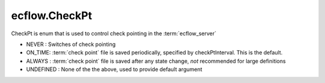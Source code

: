 ecflow.CheckPt
//////////////


.. py:class:: CheckPt
   :module: ecflow

   Bases: :py:class:`~Boost.Python.enum`

CheckPt is enum that is used to control check pointing in the :term:`ecflow_server`

- NEVER  : Switches of check pointing
- ON_TIME: :term:`check point` file is saved periodically, specified by checkPtInterval. This is the default.
- ALWAYS : :term:`check point` file is saved after any state change, *not* recommended for large definitions
- UNDEFINED : None of the the above, used to provide default argument


.. py:attribute:: CheckPt.ALWAYS
   :module: ecflow
   :value: ecflow.CheckPt.ALWAYS


.. py:attribute:: CheckPt.NEVER
   :module: ecflow
   :value: ecflow.CheckPt.NEVER


.. py:attribute:: CheckPt.ON_TIME
   :module: ecflow
   :value: ecflow.CheckPt.ON_TIME


.. py:attribute:: CheckPt.UNDEFINED
   :module: ecflow
   :value: ecflow.CheckPt.UNDEFINED


.. py:attribute:: CheckPt.names
   :module: ecflow
   :value: {'ALWAYS': ecflow.CheckPt.ALWAYS, 'NEVER': ecflow.CheckPt.NEVER, 'ON_TIME': ecflow.CheckPt.ON_TIME, 'UNDEFINED': ecflow.CheckPt.UNDEFINED}


.. py:attribute:: CheckPt.values
   :module: ecflow
   :value: {0: ecflow.CheckPt.NEVER, 1: ecflow.CheckPt.ON_TIME, 2: ecflow.CheckPt.ALWAYS, 3: ecflow.CheckPt.UNDEFINED}

